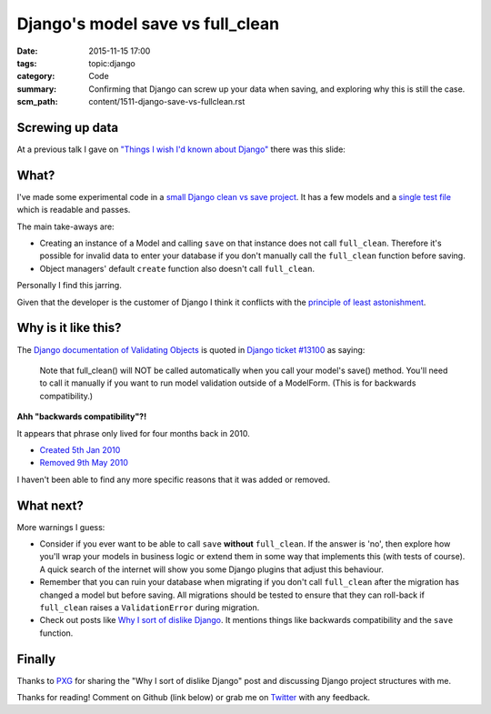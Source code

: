 Django's model save vs full_clean
=================================

:date: 2015-11-15 17:00
:tags: topic:django
:category: Code
:summary: Confirming that Django can screw up your data when saving, and
          exploring why this is still the case.
:scm_path: content/1511-django-save-vs-fullclean.rst

Screwing up data
----------------

At a previous talk I gave on `"Things I wish I'd known about Django"
</things-i-wish-id-known-about-django.html>`_ there was this slide:

.. raw:: html

    <script async class="speakerdeck-embed" data-slide="6" data-id="6f327318d302437f8ccafb8da4c2cd32" data-ratio="1.77777777777778" src="//speakerdeck.com/assets/embed.js"></script>

What?
-----

I've made some experimental code in a `small Django clean vs save project
<https://github.com/jamescooke/django-clean-vs-save>`_.  It has a few models
and a `single test file
<https://github.com/jamescooke/django-clean-vs-save/blob/master/clean_vs_save/clean_vs_save/tests.py>`_
which is readable and passes.

The main take-aways are:

* Creating an instance of a Model and calling ``save`` on that instance does
  not call ``full_clean``. Therefore it's possible for invalid data to enter
  your database if you don't manually call the ``full_clean`` function before
  saving.

* Object managers' default ``create`` function also doesn't call
  ``full_clean``.

Personally I find this jarring.

Given that the developer is the customer of Django I think it conflicts with
the `principle of least astonishment
<https://en.wikipedia.org/wiki/Principle_of_least_astonishment>`_.

Why is it like this?
--------------------

The `Django documentation of Validating Objects
<https://docs.djangoproject.com/en/dev/ref/models/instances/#validating-objects>`_
is quoted in `Django ticket #13100
<http://code.djangoproject.com/ticket/13100>`_ as saying:

  Note that full_clean() will NOT be called automatically when you call your
  model's save() method. You'll need to call it manually if you want to run
  model validation outside of a ModelForm. (This is for backwards
  compatibility.)

**Ahh "backwards compatibility"?!**

It appears that phrase only lived for four months back in 2010.

* `Created 5th Jan 2010
  <https://github.com/django/django/commit/4d6c66d4d8fa63005f8ca2d3fbae195922969d13>`_

* `Removed 9th May 2010
  <https://github.com/django/django/commit/4a15dc450996b62596d74f8d98388c9e2f4a10c7#diff-5b33a9c46f488003c1846ef677f861d3L56>`_

I haven't been able to find any more specific reasons that it was added or
removed.

What next?
----------

More warnings I guess:

* Consider if you ever want to be able to call ``save`` **without**
  ``full_clean``. If the answer is 'no', then explore how you'll wrap your
  models in business logic or extend them in some way that implements this
  (with tests of course). A quick search of the internet will show you some
  Django plugins that adjust this behaviour.

* Remember that you can ruin your database when migrating if you don't call
  ``full_clean`` after the migration has changed a model but before saving. All
  migrations should be tested to ensure that they can roll-back if
  ``full_clean`` raises a ``ValidationError`` during migration.

* Check out posts like `Why I sort of dislike Django
  <http://nando.oui.com.br/2014/04/04/why_i_sort_of_dislike_django.html>`_. It
  mentions things like backwards compatibility and the ``save`` function.

Finally
-------

Thanks to `PXG <https://twitter.com/petexgraham>`_ for sharing the "Why I sort
of dislike Django" post and discussing Django project structures with me.

Thanks for reading! Comment on Github (link below) or grab me on `Twitter
<https://twitter.com/jamesfublo/>`_ with any feedback.
